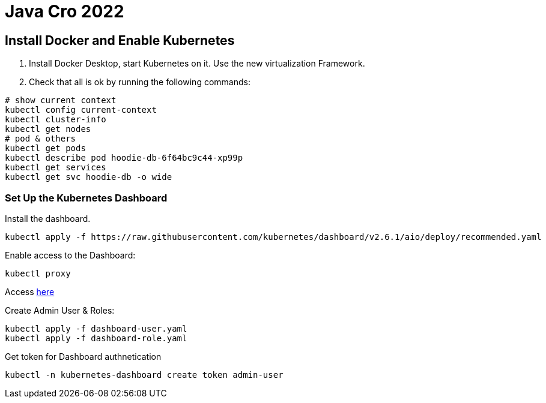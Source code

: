 = Java Cro 2022

== Install Docker and Enable Kubernetes

1. Install Docker Desktop, start Kubernetes on it. Use the new virtualization Framework.
2. Check that all is ok by running the following commands:
[source]
----
# show current context
kubectl config current-context
kubectl cluster-info
kubectl get nodes
# pod & others
kubectl get pods
kubectl describe pod hoodie-db-6f64bc9c44-xp99p
kubectl get services
kubectl get svc hoodie-db -o wide
----

=== Set Up the Kubernetes Dashboard

Install the dashboard.
[source]
----
kubectl apply -f https://raw.githubusercontent.com/kubernetes/dashboard/v2.6.1/aio/deploy/recommended.yaml
----

Enable access to the Dashboard:

[source]
----
kubectl proxy
----

Access http://localhost:8001/api/v1/namespaces/kubernetes-dashboard/services/https:kubernetes-dashboard:/proxy[here]

Create Admin User & Roles:

[source]
----
kubectl apply -f dashboard-user.yaml
kubectl apply -f dashboard-role.yaml
----

Get token for Dashboard authnetication

[source]
----
kubectl -n kubernetes-dashboard create token admin-user
----